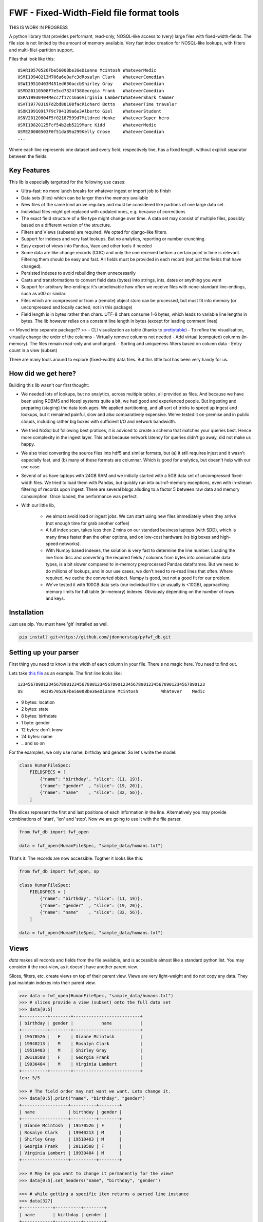 ==========================================
FWF - Fixed-Width-Field file format tools
==========================================

THIS IS WORK IN PROGRESS


A python library that provides performant, read-only, NOSQL-like access
to (very) large files with fixed-width-fields. The file size is not limited
by the amount of memory available. Very fast index creation for NOSQL-like
lookups, with filters and multi-file/-partition support.

Files that look like this:
::

  USAR19570526Fbe56008be36eDianne Mcintosh WhateverMedic
  USMI19940213M706a6e0afc3dRosalyn Clark   WhateverComedian
  USWI19510403M451ed630accbShirley Gray    WhateverComedian
  USMD20110508F7e5cd7324f38Georgia Frank   WhateverComedian
  USPA19930404Mecc7f17c16a6Virginia LambertWhateverShark tammer
  USVT19770319Fd2bd88100facRichard Botto   WhateverTime traveler
  USOK19910917F9c704139a6e3Alberto Giel    WhateverStudent
  USNV20120604F5f02187599d7Mildred Henke   WhateverSuper hero
  USRI19820125Fcf54b2eb5219Marc Kidd       WhateverMedic
  USME20080503F0f51da89a299Kelly Crose     WhateverComedian
  ...

Where each line represents one dataset and every field, respectively
line, has a fixed length, without explicit separator between the fields.

Key Features
============

This lib is especially targetted for the following use cases:

- Ultra-fast: no more lunch breaks for whatever ingest or import job to finish
- Data sets (files) which can be larger then the memory available
- New files of the same kind arrive regulary and must be considered like partions of
  one large data set.
- Individual files might get replaced with updated ones, e.g. because of corrections
- The exact field structure of a file type might change over time. A data set may
  consist of multiple files, possibly based on a different version of the structure.
- Filters and Views (subsets) are required. We opted for django-like filters.
- Support for indexes and very fast lookups. But no analytics, reporting or number crunching.
- Easy export of views into Pandas, Vaex and other tools if needed
- Some data are like change records (CDC) and only the one received before a certain
  point in time is relevant. Filtering them should be easy and fast. All fields
  must be provided in each record (not just the fields that have changed).
- Persisted indexes to avoid rebuilding them unnecessarily
- Casts and transformations to convert field data (bytes) into strings, ints,
  dates or anything you want
- Support for arbitrary line-endings: it's unbelievable how often we receive files
  with none-standard line-endings, such as \x00 or similar.
- Files which are compressed or from a (remote) object store can be processed, but
  must fit into memory (or uncompressed and locally cached; not in this package)
- Field length is in bytes rather then chars. UTF-8 chars consume 1-6 bytes, which
  leads to variable line lengths in bytes. The lib however relies on a constant line
  length in bytes (except for leading comment lines)

<< Moved into separate package?? >>
- CLI visualization as table (thanks to `prettytable`_)
- To refine the visualisation, virtually change the order of the columns
- Virtually remove columns not needed
- Add virtual (computed) columns (in-memory). The files remain read-only and unchanged.
- Sorting and uniqueness filters based on column data
- Entry count in a view (subset)

.. _prettytable: https://github.com/jazzband/prettytable

There are many tools around to explore (fixed-width) data files. But this little
tool has been very handy for us.

How did we get here?
====================

Building this lib wasn't our first thought:

- We needed lots of lookups, but no analytics, across multiple tables, all provided
  as files. And because we have been using RDBMS and Nosql systems quite a bit, we
  had good and experienced people. But ingesting and preparing (staging) the data
  took ages. We applied partitioning, and all sort of tricks to speed up ingest
  and lookups, but it remained painful, slow and also comparatively expensive.
  We've tested it on-premise and in public clouds, including rather big boxes with
  sufficient I/O and network bandwidth.
- We tried NoSql but following best pratices, it is adviced to create a
  schema that matches your queries best. Hence more complexity in the ingest
  layer. This and because network latency for queries didn't go away, did not
  make us happy.
- We also tried converting the source files into hdf5 and similar formats, but
  (a) it still requires injest and it wasn't especially fast, and (b) many of
  these formats are columnar. Which is good for analytics, but doesn't help with
  our use case.
- Several of us have laptops with 24GB RAM and we initially started with
  a 5GB data set of uncompressed fixed-width files. We tried to load them with
  Pandas, but quickly run into out-of-memory exceptions, even with in-stream
  filtering of records upon ingest. There are several blogs alluding to a
  factor 5 between raw data and memory consumption. Once loaded, the performance
  was perfect.
- With our little lib,

   - we almost avoid load or ingest jobs. We can start using new files immediately
     when they arrive (not enough time for grab another coffee)
   - A full index scan, takes less then 2 mins on our standard business
     laptops (with SDD), which is many times faster than the other options, and on
     low-cost hardware (vs big boxes and high-speed networks).
   - With Numpy based indexes, the solution is very fast to determine the line number.
     Loading the line from disc and converting the required fields / columns from bytes
     into consumable data types, is a bit slower compared to in-memory preprocessed
     Pandas dataframes. But we need to do millions of lookups, and in our use cases,
     we don't need to re-read lines that often. Where required, we cache the
     converted object. Numpy is good, but not a good fit for our problem.
   - We've tested it with 100GB data sets (our individual file size usually is <10GB),
     approaching memory limits for full table (in-memory) indexes. Obviously depending
     on the number of rows and keys.

Installation
============

Just use pip. You must have 'git' installed as well.

.. code-block:: Python

  pip install git+https://github.com/jdonnerstag/pyfwf_db.git


Setting up your parser
======================

First thing you need to know is the width of each column in your file.
There's no magic here. You need to find out.

Lets take `this file`_ as an example. The first line looks like:

.. _this file: https://raw.githubusercontent.com/nano-labs/pyfwf3/master/sample_data/humans.txt

::

  1234567890123456789012345678901234567890123456789012345678901234567890123
  US       AR19570526Fbe56008be36eDianne Mcintosh         Whatever    Medic

- 9 bytes: location
- 2 bytes: state
- 8 bytes: birthdate
- 1 byte: gender
- 12 bytes: don't know
- 24 bytes: name
- \.\. and so on

For the examples, we only use name, birthday and gender. So let's write the model:

.. code-block:: Python

  class HumanFileSpec:
      FIELDSPECS = [
          {"name": "birthday", "slice": (11, 19)},
          {"name": "gender"  , "slice": (19, 20)},
          {"name": "name"    , "slice": (32, 56)},
      ]

The slices represent the first and last positions of each information
in the line. Alternatively you may provide combinations of 'start', 'len' and
'stop'. Now we are going to use it with the file parser.

.. code-block:: Python

  from fwf_db import fwf_open

  data = fwf_open(HumanFileSpec, "sample_data/humans.txt")

That's it. The records are now accessible. Togther it looks like this:

.. code-block:: Python

  from fwf_db import fwf_open, op

  class HumanFileSpec:
      FIELDSPECS = [
          {"name": "birthday", "slice": (11, 19)},
          {"name": "gender"  , "slice": (19, 20)},
          {"name": "name"    , "slice": (32, 56)},
      ]

  data = fwf_open(HumanFileSpec, "sample_data/humans.txt")


Views
======

`data` makes all records and fields from the file available,
and is accessible almost like a standard python list. You
may consider it the root-view, as it doesn't have another
parent view.

Slices, filters, etc. create views on top of their parent view.
Views are very light-weight and do not copy any data. They just
maintain indexes into their parent view.

.. code-block:: Python

  >>> data = fwf_open(HumanFileSpec, "sample_data/humans.txt")
  >>> # slices provide a view (subset) onto the full data set
  >>> data[0:5]
  +----------+--------+--------------------------+
  | birthday | gender |           name           |
  +----------+--------+--------------------------+
  | 19570526 |   F    | Dianne Mcintosh          |
  | 19940213 |   M    | Rosalyn Clark            |
  | 19510403 |   M    | Shirley Gray             |
  | 20110508 |   F    | Georgia Frank            |
  | 19930404 |   M    | Virginia Lambert         |
  +----------+--------+--------------------------+
  len: 5/5

  >>> # The field order may not want we want. Lets change it.
  >>> data[0:5].print("name", "birthday", "gender")
  +------------------+----------+--------+
  | name             | birthday | gender |
  +------------------+----------+--------+
  | Dianne Mcintosh  | 19570526 | F      |
  | Rosalyn Clark    | 19940213 | M      |
  | Shirley Gray     | 19510403 | M      |
  | Georgia Frank    | 20110508 | F      |
  | Virginia Lambert | 19930404 | M      |
  +------------------+----------+--------+

  >>> # May be you want to change it permanently for the view?
  >>> data[0:5].set_headers("name", "birthday", "gender")

  >>> # while getting a specific item returns a parsed line instance
  >>> data[327]
  +------------+----------+--------+
  | name       | birthday | gender |
  +------------+----------+--------+
  | Jack Brown | 19490106 | M      |
  +------------+----------+--------+
  >>> # Note that the table is only a shell representation of the objects
  >>> data[327].name
  'Jack Brown'
  >>> data[327].birthday
  '19490106'
  >>> data[327].gender
  'M'
  >>> tuple(data[327])
  ('Jack Brown', '19490106', 'M')
  >>> list(data[327])
  ['Jack Brown', '19490106', 'M']


.filter(\*\*kwargs)
===================

Any view-like dataset can filtered and returns a new view.
Which can again be filtered and so on.

.. code-block:: Python

  >>> data = fwf_open(HumanFileSpec, "sample_data/humans.txt")
  >>> data.set_headers("name", "birthday", "gender")
  >>> first5 = data[:5]
  >>> first5
  +------------------+----------+--------+
  | name             | birthday | gender |
  +------------------+----------+--------+
  | Dianne Mcintosh  | 19570526 | F      |
  | Rosalyn Clark    | 19940213 | M      |
  | Shirley Gray     | 19510403 | M      |
  | Georgia Frank    | 20110508 | F      |
  | Virginia Lambert | 19930404 | M      |
  +------------------+----------+--------+

  >>> # And it still can be filtered
  >>> first5.filter(op("gender")==b"F")
  +------------------+----------+--------+
  | name             | birthday | gender |
  +------------------+----------+--------+
  | Dianne Mcintosh  | 19570526 | F      |
  | Georgia Frank    | 20110508 | F      |
  +------------------+----------+--------+

  >>> # with multiple keywords arguments (and/or combined)
  >>> first5.filter(op("gender") == b"M", op("birthday").bytes() >= b"19900101", is_or=True)
  +--------------------------+----------+--------+
  |           name           | birthday | gender |
  +--------------------------+----------+--------+
  | Rosalyn Clark            | 19940213 |   M    |
  | Shirley Gray             | 19510403 |   M    |
  | Georgia Frank            | 20110508 |   F    |
  | Virginia Lambert         | 19930404 |   M    |
  +--------------------------+----------+--------+
  >>> # or chained filters
  >>> first5.filter(op("name").str().strip().endswith("k")).filter(op("gender")==b"F")
  +------------------+----------+--------+
  | name             | birthday | gender |
  +------------------+----------+--------+
  | Georgia Frank    | 20110508 | F      |
  +------------------+----------+--------+

  >>> # A bit more complicated
  >>> first5.filter(lambda line: op("birthday").str().date().get(line).year == 1957)
  >>> # Which could be rewritten as:
  >>> first5.filter(op("birthday").bytes().startswith(b"1957"))
  >>> # Or
  >>> first5.filter(op("birthday")[0:4] == b"1957")
  >>> # Or with an additional field
  >>> first5.add_header("birthday_year", start=11, len=4)
  >>> first5.filter(op("birthday_year") == b"1957")
  +------------------+----------+--------+---------------+
  | name             | birthday | gender | birthday_year |
  +------------------+----------+--------+---------------+
  | Dianne Mcintosh  | 19570526 | F      | 1957          |
  +------------------+----------+--------+---------------+


.exclude(\*\*kwargs)
====================

Pretty much the opposite of `.filter()`

.. code-block:: Python

  >>> data = fwf_open(HumanFileSpec, "sample_data/humans.txt")
  >>> data.header("name", "birthday", "gender")
  >>> first5 = data[:5]
  +------------------+----------+--------+
  | name             | birthday | gender |
  +------------------+----------+--------+
  | Dianne Mcintosh  | 19570526 | F      |
  | Rosalyn Clark    | 19940213 | M      |
  | Shirley Gray     | 19510403 | M      |
  | Georgia Frank    | 20110508 | F      |
  | Virginia Lambert | 19930404 | M      |
  +------------------+----------+--------+
  >>> first5.exclude(op("gender")=="F")
  +------------------+----------+--------+
  | name             | birthday | gender |
  +------------------+----------+--------+
  | Rosalyn Clark    | 19940213 | M      |
  | Shirley Gray     | 19510403 | M      |
  | Virginia Lambert | 19930404 | M      |
  +------------------+----------+--------+

.order_by(field_name(s))
============================

Create a new view with the field(s) being sorted. Default sorting
is ascending. For descending sorting prepend the field name with
'-', e.g. '-birthday'.

.. code-block:: Python

  >>> data = fwf_open(HumanFileSpec, "sample_data/humans.txt")
  >>> data.header("name", "birthday", "gender")
  >>> first5 = data[:5]
  +------------------+----------+--------+
  | name             | birthday | gender |
  +------------------+----------+--------+
  | Dianne Mcintosh  | 19570526 | F      |
  | Rosalyn Clark    | 19940213 | M      |
  | Shirley Gray     | 19510403 | M      |
  | Georgia Frank    | 20110508 | F      |
  | Virginia Lambert | 19930404 | M      |
  +------------------+----------+--------+
  >>> data[:5].order_by("gender")
  +------------------+--------+----------+
  | name             | gender | birthday |
  +------------------+--------+----------+
  | Dianne Mcintosh  | F      | 19570526 |
  | Georgia Frank    | F      | 20110508 |
  | Rosalyn Clark    | M      | 19940213 |
  | Shirley Gray     | M      | 19510403 |
  | Virginia Lambert | M      | 19930404 |
  +------------------+--------+----------+
  >>> data[:5].order_by("gender", "-birthday")
  +------------------+--------+----------+
  | name             | gender | birthday |
  +------------------+--------+----------+
  | Virginia Lambert | M      | 19930404 |
  | Shirley Gray     | M      | 19510403 |
  | Rosalyn Clark    | M      | 19940213 |
  | Georgia Frank    | F      | 20110508 |
  | Dianne Mcintosh  | F      | 19570526 |
  +------------------+--------+----------+


.unique(field_name)
====================

Return a list of unique values for that field.

.. code-block:: Python

  from collections import OrderedDict
  from fwf import BaseLineParser, BaseFileParser

  class CompleteHuman(BaseLineParser):
      """Complete line parser for humans.txt example file."""

      _map = OrderedDict(
          [
              ("name", slice(32, 56)),
              ("gender", slice(19, 20)),
              ("birthday", slice(11, 19)),
              ("location", slice(0, 9)),
              ("state", slice(9, 11)),
              ("universe", slice(56, 68)),
              ("profession", slice(68, 81)),
          ]
      )

  class CompleteHumanFileParser(BaseFileParser):
      """Complete file parser for humans.txt example file."""

      _line_parser = CompleteHuman

.. code-block:: Python

  >>> parsed = CompleteHumanFileParser.open("sample_data/humans.txt")
  >>> parsed.objects[:5]
  +------------------+--------+----------+----------+-------+----------+--------------+
  | name             | gender | birthday | location | state | universe | profession   |
  +------------------+--------+----------+----------+-------+----------+--------------+
  | Dianne Mcintosh  | F      | 19570526 | US       | AR    | Whatever | Medic        |
  | Rosalyn Clark    | M      | 19940213 | US       | MI    | Whatever | Comedian     |
  | Shirley Gray     | M      | 19510403 | US       | WI    | Whatever | Comedian     |
  | Georgia Frank    | F      | 20110508 | US       | MD    | Whatever | Comedian     |
  | Virginia Lambert | M      | 19930404 | US       | PA    | Whatever | Shark tammer |
  +------------------+--------+----------+----------+-------+----------+--------------+
  >>> # Looking into all objects
  >>> parsed.objects.unique("gender")
  ['F', 'M']
  >>> parsed.objects.unique("profession")
  ['', 'Time traveler', 'Student', 'Berserk', 'Hero', 'Soldier', 'Super hero', 'Shark tammer', 'Artist', 'Hunter', 'Cookie maker', 'Comedian', 'Mecromancer', 'Programmer', 'Medic', 'Siren']
  >>> parsed.objects.unique("state")
  ['', 'MT', 'WA', 'NY', 'AZ', 'MD', 'LA', 'IN', 'IL', 'WY', 'OK', 'NJ', 'VT', 'OH', 'AR', 'FL', 'DE', 'KS', 'NC', 'NM', 'MA', 'NH', 'ME', 'CT', 'MS', 'RI', 'ID', 'HI', 'NE', 'TN', 'AL', 'MN', 'TX', 'WV', 'KY', 'CA', 'NV', 'AK', 'IA', 'PA', 'UT', 'SD', 'CO', 'MI', 'VA', 'GA', 'ND', 'OR', 'SC', 'WI', 'MO']

TODO: Unique by special field
TODO: Need to explain computed fields first

.count()
========

Return how many objects are there on that queryset

.. code-block:: Python

  >>> data = fwf_open(HumanFileSpec, "sample_data/humans.txt")
  >>> # Total
  >>> len(data)
  10012
  >>> data.count()  # Sames as len(data)
  10012
  >>> # How many are women
  >>> data.filter(op("gender")=="F").count()
  4979
  >>> # How many womans from New York or California
  >>> data.filter(op("gender")=="F", op("state") in ["NY", "CA"]).count()
  197
  >>> # How many mens born on 1960 or later
  >>> data.filter(op("gender")=="M").exclude(op("birthday") < "19600101").count()
  4321

.values(\*fields)
=================

Like we changed the order of the header fields, the same approach applies to
selecting which fields to print.

.. code-block:: Python

  >>> TODO parsed = CompleteHumanFileParser.open("sample_data/humans.txt")
  >>> first5 = data[:5]
  >>> first5.header("name")
  +------------------+
  | name             |
  +------------------+
  | Dianne Mcintosh  |
  | Rosalyn Clark    |
  | Shirley Gray     |
  | Georgia Frank    |
  | Virginia Lambert |
  +------------------+
  >>> first5.header("name", "state")
  +------------------+-------+
  | name             | state |
  +------------------+-------+
  | Dianne Mcintosh  | AR    |
  | Rosalyn Clark    | MI    |
  | Shirley Gray     | WI    |
  | Georgia Frank    | MD    |
  | Virginia Lambert | PA    |
  +------------------+-------+
  >>> # If no field is specified it will reset it
  >>> first5.header()
  +------------------+--------+----------+----------+-------+----------+--------------+
  | name             | gender | birthday | location | state | universe | profession   |
  +------------------+--------+----------+----------+-------+----------+--------------+
  | Dianne Mcintosh  | F      | 19570526 | US       | AR    | Whatever | Medic        |
  | Rosalyn Clark    | M      | 19940213 | US       | MI    | Whatever | Comedian     |
  | Shirley Gray     | M      | 19510403 | US       | WI    | Whatever | Comedian     |
  | Georgia Frank    | F      | 20110508 | US       | MD    | Whatever | Comedian     |
  | Virginia Lambert | M      | 19930404 | US       | PA    | Whatever | Shark tammer |
  +------------------+--------+----------+----------+-------+----------+--------------+

# TODO
There are also 2 hidden fields that may be used, if needed:

- "_lineno": The line number (record number) within the original file, excluding leading comments
- "_line": The unchanged and unparsed original line, with original
  line breakers at the end

.. code-block:: Python

  >>> TODO parsed = CompleteHumanFileParser.open("sample_data/humans.txt")
  >>> sorted = data.order_by("birthday")[:5].header("_line_number", "name")
  +--------------+------------------+
  | _line_number | name             |
  +--------------+------------------+
  | 4328         | John Cleese      |
  | 9282         | Johnny Andres    |
  | 8466         | Oscar Callaghan  |
  | 3446         | Gilbert Garcia   |
  | 6378         | Helen Villarreal |
  +--------------+------------------+
  >>> # or a little hacking to add it
  >>> data.order_by("birthday")[:5].header("_line_number", *data.fields.names)
  +--------------+------------------+--------+----------+----------+-------+--------------+------------+
  | _line_number | name             | gender | birthday | location | state | universe     | profession |
  +--------------+------------------+--------+----------+----------+-------+--------------+------------+
  | 4328         | John Cleese      | M      | 19391027 | UK       |       | Monty Python | Comedian   |
  | 9282         | Johnny Andres    | F      | 19400107 | US       | TX    | Whatever     | Student    |
  | 8466         | Oscar Callaghan  | M      | 19400121 | US       | ID    | Whatever     | Comedian   |
  | 3446         | Gilbert Garcia   | M      | 19400125 | US       | NC    | Whatever     | Student    |
  | 6378         | Helen Villarreal | F      | 19400125 | US       | MD    | Whatever     |            |
  +--------------+------------------+--------+----------+----------+-------+--------------+------------+
  >>> # Note the trailing whitespaces and breakline on _unparsed_line
  >>> data[:5].header("_line_number", "_unparsed_line")
  +--------------+-----------------------------------------------------------------------------------+
  | _line_number | _unparsed_line                                                                    |
  +--------------+-----------------------------------------------------------------------------------+
  | 1            | US       AR19570526Fbe56008be36eDianne Mcintosh         Whatever    Medic         |
  |              |                                                                                   |
  | 2            | US       MI19940213M706a6e0afc3dRosalyn Clark           Whatever    Comedian      |
  |              |                                                                                   |
  | 3            | US       WI19510403M451ed630accbShirley Gray            Whatever    Comedian      |
  |              |                                                                                   |
  | 4            | US       MD20110508F7e5cd7324f38Georgia Frank           Whatever    Comedian      |
  |              |                                                                                   |
  | 5            | US       PA19930404Mecc7f17c16a6Virginia Lambert        Whatever    Shark tammer  |
  |              |                                                                                   |
  +--------------+-----------------------------------------------------------------------------------+
  >>> data[:5].header("_line_number", "_unparsed_line").to_list()
  [(1, 'US       AR19570526Fbe56008be36eDianne Mcintosh         Whatever    Medic        \n'),
      (2, 'US       MI19940213M706a6e0afc3dRosalyn Clark           Whatever    Comedian     \n'),
      (3, 'US       WI19510403M451ed630accbShirley Gray            Whatever    Comedian     \n'),
      (4, 'US       MD20110508F7e5cd7324f38Georgia Frank           Whatever    Comedian     \n'),
      (5, 'US       PA19930404Mecc7f17c16a6Virginia Lambert        Whatever    Shark tammer \n')]


fwf.BaseLineParser
===================

This is the class responsible for the actual parsing which has to be
extended to set its parsing map, as explained in [Setting up your
parser](#setting_up_your_parser). It's also responsible for all the
magic before and after parsing by means of the `_before_parse()` and
`_after_parse()` methods

_before_parse()
===============

This method is called before the line is parsed. At this point `self` has:

- self._unparsed_line: Original unchanged line
- self._parsable_line: Line to be parsed. If None then self._unparsed_line wil be used
- self._line_number: File line number
- self._headers: Name of all soon-to-be-available fields
- self._map: The field mapping for the parsing

Use it to pre-filter, pre-validate or process the line before parsing.

.. code-block:: Python

  from collections import OrderedDict
  from fwf import BaseLineParser, InvalidLineError

  class CustomLineParser(BaseLineParser):
      """Validated, uppercased U.S.A-only humans."""

      _map = OrderedDict(
          [
              ("name", slice(32, 56)),
              ("gender", slice(19, 20)),
              ("birthday", slice(11, 19)),
              ("location", slice(0, 9)),
              ("state", slice(9, 11)),
              ("universe", slice(56, 68)),
              ("profession", slice(68, 81)),
          ]
      )

      def _before_parse(self):
          """Do some pre-processing before the parsing."""
          # Validate line size to avoid malformed lines
          # an InvalidLineError will make this line to be skipped.
          # Any other error will break the parsing
          if not len(self._unparsed_line) == 82:
              raise InvalidLineError()

          # Since we know that the first characters are reserved for location, we
          # pre-filter any person that is not from US even before parsing the line.
          # Which is very efficient.
          if not self._unparsed_line.startswith("US"):
              raise InvalidLineError()

          # Then put everything uppercased
          self._parsable_line = self._unparsed_line.upper()

          # Note that instead of changing self._unparsed_line, self._parsable_line
          # is update. Preferably the unparsed value should be read-only. This is
          # useful e.g. for debugging.

Then use it as you like:

.. code-block:: Python

  >>> parsed = BaseFileParser.open("sample_data/humans.txt", CustomLineParser)
  >>> parsed.objects[:5]
  +------------------+--------+----------+----------+-------+----------+--------------+
  | name             | gender | birthday | location | state | universe | profession   |
  +------------------+--------+----------+----------+-------+----------+--------------+
  | DIANNE MCINTOSH  | F      | 19570526 | US       | AR    | WHATEVER | MEDIC        |
  | ROSALYN CLARK    | M      | 19940213 | US       | MI    | WHATEVER | COMEDIAN     |
  | SHIRLEY GRAY     | M      | 19510403 | US       | WI    | WHATEVER | COMEDIAN     |
  | GEORGIA FRANK    | F      | 20110508 | US       | MD    | WHATEVER | COMEDIAN     |
  | VIRGINIA LAMBERT | M      | 19930404 | US       | PA    | WHATEVER | SHARK TAMMER |
  +------------------+--------+----------+----------+-------+----------+--------------+
  >>> # Note that everything is uppercased
  >>> # And there is nobody who is not from US
  >>> # And almost without performance impact.
  >>> parsed.objects.exclude(location="US").count()
  0
  >>> parsed.objects.unique("location")
  ['US']

_after_parse()
==============

This method is called after the line is parsed. At this point line has been parsed
and it users may create new fields, alter some existing ones or combine them.
Filtering is also also still possible.

.. code-block:: Python

  from datetime import datetime
  from collections import OrderedDict
  from fwf import BaseLineParser, InvalidLineError


  class CustomLineParser(BaseLineParser):
      """Age-available, address-set employed human."""

      _map = OrderedDict(
          [
              ("name", slice(32, 56)),
              ("gender", slice(19, 20)),
              ("birthday", slice(11, 19)),
              ("location", slice(0, 9)),
              ("state", slice(9, 11)),
              ("universe", slice(56, 68)),
              ("profession", slice(68, 81)),
          ]
      )

      def _after_parse(self):
          """Customization on parsed line object."""
          try:
              # Parse birthday as datetime.date object
              self.birthday = datetime.strptime(self.birthday, "%Y%m%d").date()
          except ValueError:
              # There is some "unknown" values on my example file so I decided to
              # set birthday to 1900-01-01 as fail-over. I also could just skip
              # those lines by raising InvalidLineError
              self.birthday = datetime(1900, 1, 1).date()

          # Set a new attribute 'age'
          # Yeah, I know, it's not the proper way to calc someone's age but ...
          self.age = datetime.today().year - self.birthday.year

          # Combine 'location' and 'state' to create 'address' field
          self.address = "{}, {}".format(self.location, self.state)
          # and remove location and state
          del self.location
          del self.state

          # then update table headers so 'age' and 'address' become available and
          # 'location' and 'state' are removed.
          self._update_headers()
          # Please note that the new columns have been added at the end of the
          # table. If you want some specific column order just set self._headers
          # manually

          # And also skip those who does not have a profession
          if not self.profession:
              raise InvalidLineError()

Then just use as you like

.. code-block:: Python

  >>> parsed = BaseFileParser.open("sample_data/humans.txt", CustomLineParser)
  >>> parsed.objects[:5]
  +------------------+--------+------------+----------+--------------+---------+-----+
  | name             | gender | birthday   | universe | profession   | address | age |
  +------------------+--------+------------+----------+--------------+---------+-----+
  | Dianne Mcintosh  | F      | 1957-05-26 | Whatever | Medic        | US, AR  | 60  |
  | Rosalyn Clark    | M      | 1994-02-13 | Whatever | Comedian     | US, MI  | 23  |
  | Shirley Gray     | M      | 1951-04-03 | Whatever | Comedian     | US, WI  | 66  |
  | Georgia Frank    | F      | 2011-05-08 | Whatever | Comedian     | US, MD  | 6   |
  | Virginia Lambert | M      | 1993-04-04 | Whatever | Shark tammer | US, PA  | 24  |
  +------------------+--------+------------+----------+--------------+---------+-----+
  >>> # Note that birthday is now a datetime.date instance
  >>> parsed.objects[0].birthday
  datetime.date(1957, 5, 26)
  >>> # and you can use datetime attributes as special filters
  >>> parsed.objects.filter(birthday__day=4, birthday__month=7)[:5]
  +--------------------+--------+------------+----------+------------+---------+-----+
  | name               | gender | birthday   | universe | profession | address | age |
  +--------------------+--------+------------+----------+------------+---------+-----+
  | Christopher Symons | M      | 2006-07-04 | Whatever | Comedian   | US, LA  | 11  |
  | Thomas Hughes      | F      | 2012-07-04 | Whatever | Medic      | US, PA  | 5   |
  | Anthony French     | F      | 2012-07-04 | Whatever | Student    | US, ND  | 5   |
  | Harry Carson       | M      | 1989-07-04 | Whatever | Student    | US, AK  | 28  |
  | Margaret Walks     | M      | 2012-07-04 | Whatever | Comedian   | US, AZ  | 5   |
  +--------------------+--------+------------+----------+------------+---------+-----+
  >>> parsed.objects.filter(birthday__gte=datetime(2000, 1, 1).date()).order_by("birthday")[:5]
  +---------------+--------+------------+----------+--------------+---------+-----+
  | name          | gender | birthday   | universe | profession   | address | age |
  +---------------+--------+------------+----------+--------------+---------+-----+
  | Peggy Brinlee | M      | 2000-01-01 | Whatever | Programmer   | US, CO  | 17  |
  | Tamara Kidd   | M      | 2000-01-03 | Whatever | Artist       | US, MN  | 17  |
  | Victor Fraley | M      | 2000-01-04 | Whatever | Shark tammer | US, IL  | 17  |
  | Joyce Lee     | F      | 2000-01-05 | Whatever | Programmer   | US, KY  | 17  |
  | Leigh Harley  | M      | 2000-01-06 | Whatever | Programmer   | US, NM  | 17  |
  +---------------+--------+------------+----------+--------------+---------+-----+
  >>> # And age is also usable
  >>> parsed.objects.filter(age=18)[:5]
  +------------------+--------+------------+----------+--------------+---------+-----+
  | name             | gender | birthday   | universe | profession   | address | age |
  +------------------+--------+------------+----------+--------------+---------+-----+
  | Gladys Martin    | F      | 1999-01-23 | Whatever | Medic        | US, WY  | 18  |
  | Justin Salinas   | M      | 1999-07-03 | Whatever | Shark tammer | US, ND  | 18  |
  | Sandra Carrousal | F      | 1999-10-09 | Whatever | Super hero   | US, NH  | 18  |
  | Edith Briggs     | F      | 1999-04-05 | Whatever | Medic        | US, AL  | 18  |
  | Patrick Mckinley | F      | 1999-03-18 | Whatever | Comedian     | US, ME  | 18  |
  +------------------+--------+------------+----------+--------------+---------+-----+
  >>> parsed.objects.filter(age__lt=18).order_by("age", reverse=True)[:5]
  +--------------------+--------+------------+----------+--------------+---------+-----+
  | name               | gender | birthday   | universe | profession   | address | age |
  +--------------------+--------+------------+----------+--------------+---------+-----+
  | Angela Armentrout  | F      | 2000-12-21 | Whatever | Artist       | US, MO  | 17  |
  | Christine Strassel | F      | 2000-10-22 | Whatever | Medic        | US, NE  | 17  |
  | Christopher Pack   | M      | 2000-03-22 | Whatever | Student      | US, IN  | 17  |
  | Manuela Lytle      | M      | 2000-12-18 | Whatever | Shark tammer | US, NV  | 17  |
  | Tamara Kidd        | M      | 2000-01-03 | Whatever | Artist       | US, MN  | 17  |
  +--------------------+--------+------------+----------+--------------+---------+-----+

fwf.BaseFileParser
====================

This class will read all file data and needs a line parser to do the
actual parsing. So you will need a class extended from
`BaseLineParser`. I'll consider that you
already have your CustomLineParser class so:

.. code-block:: Python

  >>> from fwf import BaseFileParser
  >>> # Let's say that you already created your CustomLineParser class
  >>> parsed = BaseFileParser.open("sample_data/humans.txt", CustomLineParser)
  >>> parsed.objects[:5]
  +------------------+--------+----------+----------+-------+----------+--------------+
  | name             | gender | birthday | location | state | universe | profession   |
  +------------------+--------+----------+----------+-------+----------+--------------+
  | Dianne Mcintosh  | F      | 19570526 | US       | AR    | Whatever | Medic        |
  | Rosalyn Clark    | M      | 19940213 | US       | MI    | Whatever | Comedian     |
  | Shirley Gray     | M      | 19510403 | US       | WI    | Whatever | Comedian     |
  | Georgia Frank    | F      | 20110508 | US       | MD    | Whatever | Comedian     |
  | Virginia Lambert | M      | 19930404 | US       | PA    | Whatever | Shark tammer |
  +------------------+--------+----------+----------+-------+----------+--------------+

Or you may extend BaseFileParser for semantics sake

.. code-block:: Python

  from fwf import BaseFileParser

  class HumanParser(BaseFileParser):
      """File parser for humans.txt example file."""

      # Let's say that you already created your CustomLineParser class
      _line_parser = CustomLineParser

Now you just

.. code-block:: Python

  >>> parsed = HumanParser.open("sample_data/humans.txt")
  >>> parsed.objects[:5]
  +------------------+--------+----------+----------+-------+----------+--------------+
  | name             | gender | birthday | location | state | universe | profession   |
  +------------------+--------+----------+----------+-------+----------+--------------+
  | Dianne Mcintosh  | F      | 19570526 | US       | AR    | Whatever | Medic        |
  | Rosalyn Clark    | M      | 19940213 | US       | MI    | Whatever | Comedian     |
  | Shirley Gray     | M      | 19510403 | US       | WI    | Whatever | Comedian     |
  | Georgia Frank    | F      | 20110508 | US       | MD    | Whatever | Comedian     |
  | Virginia Lambert | M      | 19930404 | US       | PA    | Whatever | Shark tammer |
  +------------------+--------+----------+----------+-------+----------+--------------+

.open(filename, line_parser=None)
==================================

This class method opens the given file, parses it, closes it and
returns a parsed file instance. Pretty much every example here is using
`.open()`

You may define your line parser class here, if you want, but I suggest you
extend BaseFileParser to set you line parser there.

Parse an already opened file
----------------------------

You may also parse an already opened file, StringIO, downloaded file or
any IO instance that you have:

.. code-block:: Python

  >>> from fwf import BaseFileParser
  >>> # Let's say that you already created your CustomLineParser class
  >>> f = open("sample_data/humans.txt", "r")
  >>> parsed = BaseFileParser(f, CustomLineParser)
  >>> # Always remember to close your files or use "with" statement to do so
  >>> f.close()
  >>> parsed.objects[:5]
  +------------------+--------+----------+----------+-------+----------+--------------+
  | name             | gender | birthday | location | state | universe | profession   |
  +------------------+--------+----------+----------+-------+----------+--------------+
  | Dianne Mcintosh  | F      | 19570526 | US       | AR    | Whatever | Medic        |
  | Rosalyn Clark    | M      | 19940213 | US       | MI    | Whatever | Comedian     |
  | Shirley Gray     | M      | 19510403 | US       | WI    | Whatever | Comedian     |
  | Georgia Frank    | F      | 20110508 | US       | MD    | Whatever | Comedian     |
  | Virginia Lambert | M      | 19930404 | US       | PA    | Whatever | Shark tammer |
  +------------------+--------+----------+----------+-------+----------+--------------+

.objects attribute
====================

Your parsed file has an `.objects` attribute. Which is a `queryset` consisting
of all record, excluding the ones filtered in-line.

Development
============

We are using a virtual env (`.venv`) for dependencies. And given the chosen
file structure (`./src` directory; `./tests` directory without `__init__.py`), we do
`pip install -e .` to install the project in '.' as a local package, with
development enabled (-e).

Test execution: `pytest tests\...`
